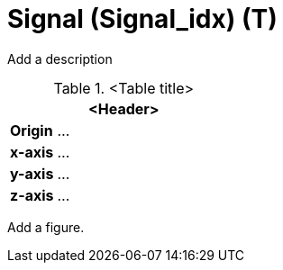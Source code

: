= Signal (Signal_idx) (T)


Add a description

.<Table title>
[%header, cols="20, 80"]
|===

2+^| <Header>

| *Origin*
| ...

| *x-axis*
| ...

| *y-axis*
| ...

| *z-axis*
| ...
|===


Add a figure.

.<Figure caption>
//image::images/Vehicle_Structure_Door_Coord_Frame.svg[width=70%, scalewidth=10cm]

////
Signals can be further detailed in order to allow positioning of lights and exchange of sign textures  

Traffic signal post or mount of traffic signals/traffic lights are defined as objects  
////